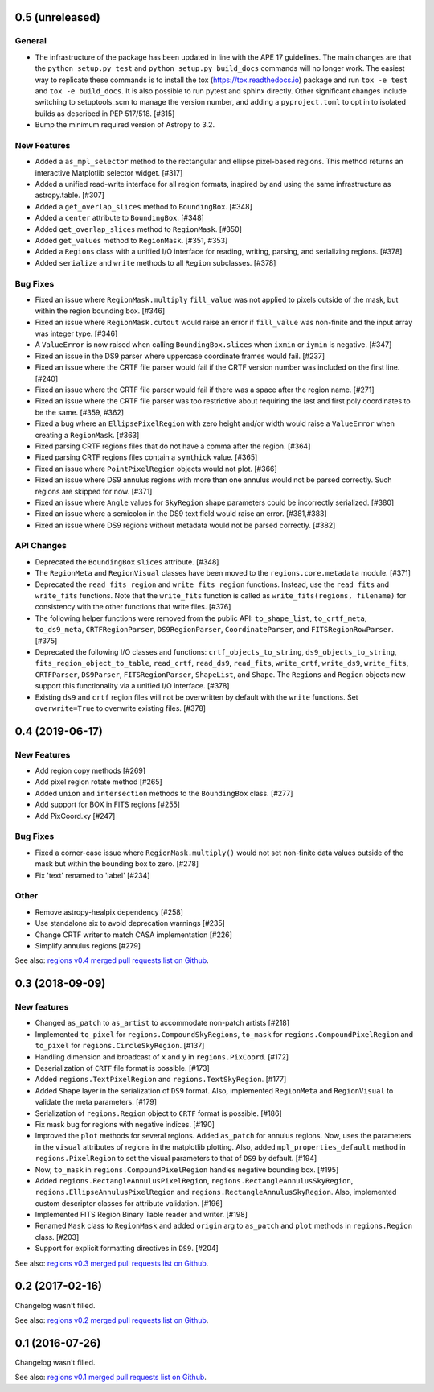 0.5 (unreleased)
================

General
-------

- The infrastructure of the package has been updated in line with the
  APE 17 guidelines. The main changes are that the ``python setup.py
  test`` and ``python setup.py build_docs`` commands will no longer
  work. The easiest way to replicate these commands is to install the
  tox (https://tox.readthedocs.io) package and run ``tox -e test`` and
  ``tox -e build_docs``. It is also possible to run pytest and sphinx
  directly. Other significant changes include switching to setuptools_scm
  to manage the version number, and adding a ``pyproject.toml`` to opt in
  to isolated builds as described in PEP 517/518. [#315]

- Bump the minimum required version of Astropy to 3.2.

New Features
------------

- Added a ``as_mpl_selector`` method to the rectangular and ellipse
  pixel-based regions. This method returns an interactive Matplotlib
  selector widget. [#317]

- Added a unified read-write interface for all region formats, inspired
  by and using the same infrastructure as astropy.table. [#307]

- Added a ``get_overlap_slices`` method to ``BoundingBox``. [#348]

- Added a ``center`` attribute to ``BoundingBox``. [#348]

- Added ``get_overlap_slices`` method to ``RegionMask``. [#350]

- Added ``get_values`` method to ``RegionMask``. [#351, #353]

- Added a ``Regions`` class with a unified I/O interface for reading,
  writing, parsing, and serializing regions. [#378]

- Added ``serialize`` and ``write`` methods to all ``Region``
  subclasses. [#378]

Bug Fixes
---------

- Fixed an issue where ``RegionMask.multiply`` ``fill_value`` was not
  applied to pixels outside of the mask, but within the region bounding
  box. [#346]

- Fixed an issue where ``RegionMask.cutout`` would raise an error if
  ``fill_value`` was non-finite and the input array was integer type.
  [#346]

- A ``ValueError`` is now raised when calling ``BoundingBox.slices``
  when ``ixmin`` or ``iymin`` is negative. [#347]

- Fixed an issue in the DS9 parser where uppercase coordinate frames
  would fail. [#237]

- Fixed an issue where the CRTF file parser would fail if the CRTF
  version number was included on the first line. [#240]

- Fixed an issue where the CRTF file parser would fail if there was a
  space after the region name. [#271]

- Fixed an issue where the CRTF file parser was too restrictive about
  requiring the last and first poly coordinates to be the same.
  [#359, #362]

- Fixed a bug where an ``EllipsePixelRegion`` with zero height and/or
  width would raise a ``ValueError`` when creating a ``RegionMask``.
  [#363]

- Fixed parsing CRTF regions files that do not have a comma after the
  region. [#364]

- Fixed parsing CRTF regions files contain a ``symthick`` value. [#365]

- Fixed an issue where ``PointPixelRegion`` objects would not plot.
  [#366]

- Fixed an issue where DS9 annulus regions with more than one annulus
  would not be parsed correctly. Such regions are skipped for now. [#371]

- Fixed an issue where ``Angle`` values for ``SkyRegion`` shape
  parameters could be incorrectly serialized. [#380]

- Fixed an issue where a semicolon in the DS9 text field would raise an
  error. [#381,#383]

- Fixed an issue where DS9 regions without metadata would not be parsed
  correctly. [#382]

API Changes
-----------

- Deprecated the ``BoundingBox`` ``slices`` attribute. [#348]

- The ``RegionMeta`` and ``RegionVisual`` classes have been moved to the
  ``regions.core.metadata`` module. [#371]

- Deprecated the ``read_fits_region`` and ``write_fits_region``
  functions. Instead, use the ``read_fits`` and ``write_fits``
  functions. Note that the ``write_fits`` function is called as
  ``write_fits(regions, filename)`` for consistency with the other
  functions that write files. [#376]

- The following helper functions were removed from the public API:
  ``to_shape_list``, ``to_crtf_meta``, ``to_ds9_meta``,
  ``CRTFRegionParser``, ``DS9RegionParser``, ``CoordinateParser``,
  and ``FITSRegionRowParser``. [#375]

- Deprecated the following I/O classes and functions:
  ``crtf_objects_to_string``, ``ds9_objects_to_string``,
  ``fits_region_object_to_table``, ``read_crtf``, ``read_ds9``,
  ``read_fits``, ``write_crtf``, ``write_ds9``, ``write_fits``,
  ``CRTFParser``, ``DS9Parser``, ``FITSRegionParser``, ``ShapeList``,
  and ``Shape``. The ``Regions`` and ``Region`` objects now support this
  functionality via a unified I/O interface. [#378]

- Existing ``ds9`` and ``crtf`` region files will not be overwritten
  by default with the ``write`` functions. Set ``overwrite=True`` to
  overwrite existing files. [#378]


0.4 (2019-06-17)
================

New Features
------------

- Add region copy methods [#269]
- Add pixel region rotate method [#265]
- Added ``union`` and ``intersection`` methods to the ``BoundingBox``
  class. [#277]
- Add support for BOX in FITS regions [#255]
- Add PixCoord.xy [#247]

Bug Fixes
---------

- Fixed a corner-case issue where ``RegionMask.multiply()`` would not set
  non-finite data values outside of the mask but within the bounding box
  to zero. [#278]
- Fix 'text' renamed to 'label' [#234]

Other
-----

- Remove astropy-healpix dependency [#258]
- Use standalone six to avoid deprecation warnings [#235]
- Change CRTF writer to match CASA implementation [#226]
- Simplify annulus regions [#279]

See also: `regions v0.4 merged pull requests list on Github <https://github.com/astropy/regions/pulls?q=is%3Apr+milestone%3A0.4+>`__.


0.3 (2018-09-09)
================

New features
------------

- Changed ``as_patch`` to ``as_artist`` to accommodate non-patch artists [#218]

- Implemented ``to_pixel`` for ``regions.CompoundSkyRegions``,
  ``to_mask`` for ``regions.CompoundPixelRegion`` and ``to_pixel`` for
  ``regions.CircleSkyRegion``. [#137]

- Handling dimension and broadcast of ``x`` and ``y`` in
  ``regions.PixCoord``. [#172]

- Deserialization of ``CRTF`` file format is possible. [#173]

- Added ``regions.TextPixelRegion`` and ``regions.TextSkyRegion``. [#177]

- Added ``Shape`` layer in the serialization of ``DS9`` format. Also,
  implemented ``RegionMeta`` and ``RegionVisual`` to validate
  the meta parameters. [#179]

- Serialization of ``regions.Region`` object to ``CRTF`` format
  is possible. [#186]

- Fix mask bug for regions with negative indices. [#190]

- Improved the ``plot`` methods for several regions. Added ``as_patch`` for
  annulus regions. Now, uses the parameters in the ``visual`` attributes of
  regions in the matplotlib plotting. Also, added ``mpl_properties_default``
  method in ``regions.PixelRegion`` to set the visual parameters to that of
  ``DS9`` by default. [#194]

- Now, ``to_mask`` in ``regions.CompoundPixelRegion`` handles negative
  bounding box. [#195]

- Added ``regions.RectangleAnnulusPixelRegion``,
  ``regions.RectangleAnnulusSkyRegion``, ``regions.EllipseAnnulusPixelRegion``
  and ``regions.RectangleAnnulusSkyRegion``. Also, implemented custom descriptor
  classes for attribute validation. [#196]

- Implemented FITS Region Binary Table reader and writer. [#198]

- Renamed ``Mask`` class to ``RegionMask`` and added ``origin`` arg to
  ``as_patch`` and ``plot`` methods in ``regions.Region`` class. [#203]

- Support for explicit formatting directives in ``DS9``. [#204]

See also: `regions v0.3 merged pull requests list on Github <https://github.com/astropy/regions/pulls?q=is%3Apr+milestone%3A0.3+>`__.


0.2 (2017-02-16)
================

Changelog wasn't filled.

See also: `regions v0.2 merged pull requests list on Github <https://github.com/astropy/regions/pulls?q=is%3Apr+milestone%3A0.2+>`__.


0.1 (2016-07-26)
================

Changelog wasn't filled.

See also: `regions v0.1 merged pull requests list on Github <https://github.com/astropy/regions/pulls?q=is%3Apr+milestone%3A0.1+>`__.
